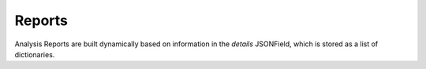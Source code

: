 =======
Reports
=======

.. contents:: Table of contents
    :depth: 1
    :local:

Analysis Reports are built dynamically based on information in the `details` JSONField, which is stored as a list of dictionaries.